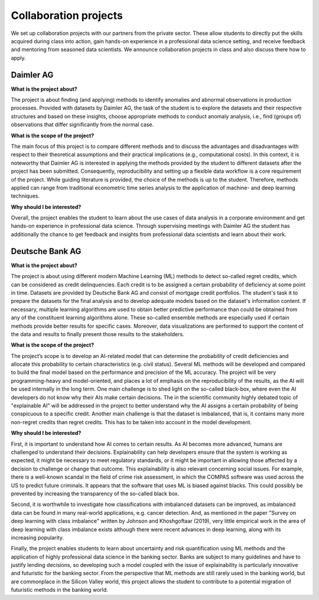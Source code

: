 Collaboration projects
======================

We set up collaboration projects with our partners from the private sector. These allow students to directly put the skills acquired during class into action, gain hands-on experience in a professional data science setting, and receive feedback and mentoring from seasoned data scientists. We announce collaboration projects in class and also discuss there how to apply.

Daimler AG
----------

**What is the project about?**

The project is about finding (and applying) methods to identify anomalies and abnormal observations in production processes. Provided with datasets by Daimler AG, the task of the student is to explore the datasets and their respective structures and based on these insights, choose appropriate methods to conduct anomaly analysis, i.e., find (groups of) observations that differ significantly from the normal case.

**What is the scope of the project?**

The main focus of this project is to compare different methods and to discuss the advantages and disadvantages with respect to their theoretical assumptions and their practical implications (e.g., computational costs). In this context, it is noteworthy that Daimler AG is interested in applying the methods provided by the student to different datasets after the project has been submitted. Consequently, reproducibility and setting up a flexible data workflow is a core requirement of the project. While guiding literature is provided, the choice of the methods is up to the student. Therefore, methods applied can range from traditional econometric time series analysis to the application of machine- and deep learning techniques.

**Why should I be interested?**

Overall, the project enables the student to learn about the use cases of data analysis in a corporate environment and get hands-on experience in professional data science. Through supervising meetings with Daimler AG the student has additionally the chance to get feedback and insights from professional data scientists and learn about their work.


Deutsche Bank AG
-----------------

**What is the project about?**

The project is about using different modern Machine Learning (ML) methods to detect so-called regret credits, which can be considered as credit delinquencies. Each credit is to be assigned a certain probability of deficiency at some point in time. Datasets are provided by Deutsche Bank AG and consist of mortgage credit portfolios. The student's task it to prepare the datasets for the final analysis and to develop adequate models based on the dataset's information content.
If necessary, multiple learning algorithms are used to obtain better predictive performance than could be obtained from any of the constituent learning algorithms alone. These so-called ensemble methods are especially used if certain methods provide better results for specific cases. Moreover, data visualizations are performed to support the content of the data and results to finally present those results to the stakeholders.
 
**What is the scope of the project?**

The project’s scope is to develop an AI-related model that can determine the probability of credit deficiencies and allocate this probability to certain characteristics (e.g. civil status). Several ML methods will be developed and compared to build the final model based on the performance and precision of the ML accuracy. The project will be very programming-heavy and model-oriented, and places a lot of emphasis on the reproducibility of the results, as the AI will be used internally in the long term. One main challenge is to shed light on the so-called black-box, where even the AI developers do not know why their AIs make certain decisions. The in the scientific community highly debated topic of "explainable AI" will be addressed in the project to better understand why the AI assigns a certain probability of being conspicuous to a specific credit. Another main challenge is that the dataset is imbalanced, that is, it contains many more non-regret credits than regret credits. This has to be taken into account in the model development. 

 
**Why should I be interested?**
 
First, it is important to understand how AI comes to certain results. As AI becomes more advanced, humans are challenged to understand their decisions. Explainability can help developers ensure that the system is working as expected, it might be necessary to meet regulatory standards, or it might be important in allowing those affected by a decision to challenge or change that outcome. This explainability is also relevant concerning social issues. For example, there is a well-known scandal in the field of crime risk assessment, in which the COMPAS software was used across the US to predict future criminals. It appears that the software that uses ML is biased against blacks. This could possibly be prevented by increasing the transparency of the so-called black box. 
  
Second, it is worthwhile to investigate how classifications with imbalanced datasets can be improved, as imbalanced data can be found in many real-world applications, e.g. cancer detection. And, as mentioned in the paper "Survey on deep learning with class imbalance" written by Johnson and Khoshgoftaar (2019), very little empirical work in the area of deep learning with class imbalance exists although there were recent advances in deep learning, along with its increasing popularity. 

Finally, the project enables students to learn about uncertainty and risk quantification using ML methods and the application of highly professional data science in the banking sector. Banks are subject to many guidelines and have to justify lending decisions, so developing such a model coupled with the issue of explainability is particularly innovative and futuristic for the banking sector. From the perspective that ML methods are still rarely used in the banking world, but are commonplace in the Silicon Valley world, this project allows the student to contribute to a potential migration of futuristic methods in the banking world. 
